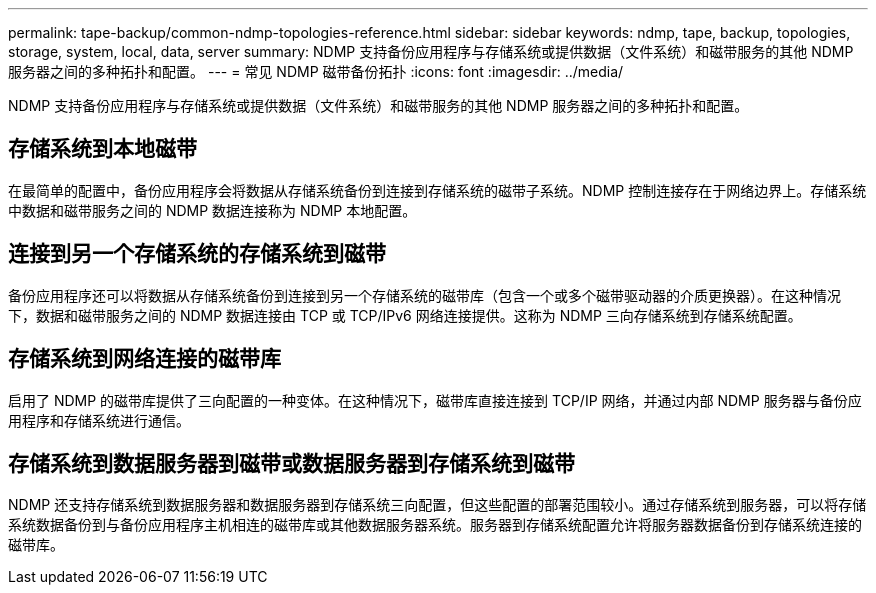 ---
permalink: tape-backup/common-ndmp-topologies-reference.html 
sidebar: sidebar 
keywords: ndmp, tape, backup, topologies, storage, system, local, data, server 
summary: NDMP 支持备份应用程序与存储系统或提供数据（文件系统）和磁带服务的其他 NDMP 服务器之间的多种拓扑和配置。 
---
= 常见 NDMP 磁带备份拓扑
:icons: font
:imagesdir: ../media/


[role="lead"]
NDMP 支持备份应用程序与存储系统或提供数据（文件系统）和磁带服务的其他 NDMP 服务器之间的多种拓扑和配置。



== 存储系统到本地磁带

在最简单的配置中，备份应用程序会将数据从存储系统备份到连接到存储系统的磁带子系统。NDMP 控制连接存在于网络边界上。存储系统中数据和磁带服务之间的 NDMP 数据连接称为 NDMP 本地配置。



== 连接到另一个存储系统的存储系统到磁带

备份应用程序还可以将数据从存储系统备份到连接到另一个存储系统的磁带库（包含一个或多个磁带驱动器的介质更换器）。在这种情况下，数据和磁带服务之间的 NDMP 数据连接由 TCP 或 TCP/IPv6 网络连接提供。这称为 NDMP 三向存储系统到存储系统配置。



== 存储系统到网络连接的磁带库

启用了 NDMP 的磁带库提供了三向配置的一种变体。在这种情况下，磁带库直接连接到 TCP/IP 网络，并通过内部 NDMP 服务器与备份应用程序和存储系统进行通信。



== 存储系统到数据服务器到磁带或数据服务器到存储系统到磁带

NDMP 还支持存储系统到数据服务器和数据服务器到存储系统三向配置，但这些配置的部署范围较小。通过存储系统到服务器，可以将存储系统数据备份到与备份应用程序主机相连的磁带库或其他数据服务器系统。服务器到存储系统配置允许将服务器数据备份到存储系统连接的磁带库。
